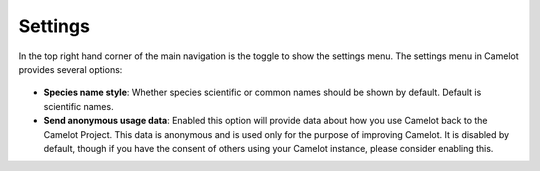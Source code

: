 Settings
--------

In the top right hand corner of the main navigation is the toggle to
show the settings menu. The settings menu in Camelot provides several
options:

.. figure:: screenshot/settings.png
   :alt: 

- **Species name style**: Whether species scientific or common names should be shown by default. Default is scientific names.
- **Send anonymous usage data**: Enabled this option will provide data about how you use Camelot back to the Camelot Project. This data is anonymous and is used only for the purpose of improving Camelot. It is disabled by default, though if you have the consent of others using your Camelot instance, please consider enabling this.
